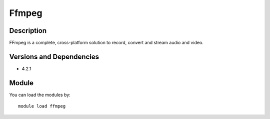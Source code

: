 .. _backbone-label:

Ffmpeg
==============================

Description
~~~~~~~~
FFmpeg is a complete, cross-platform solution to record, convert and stream audio and video.

Versions and Dependencies
~~~~~~~~
- 4.2.1

Module
~~~~~~~~
You can load the modules by::

    module load ffmpeg

